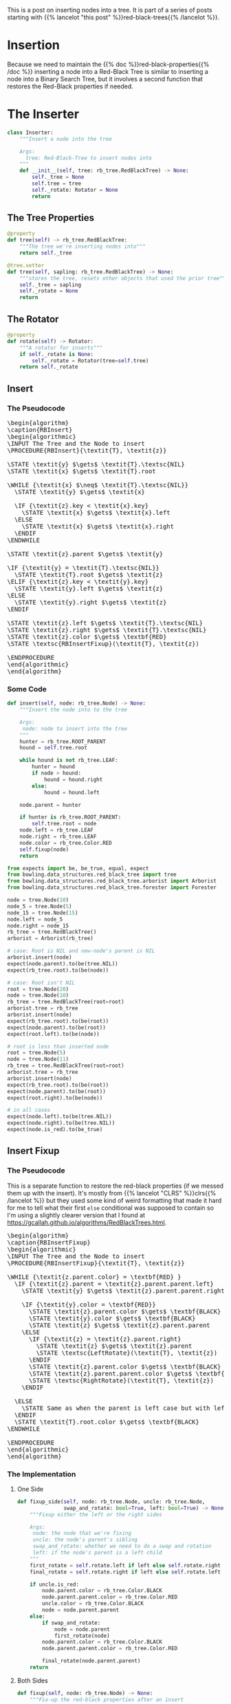 #+BEGIN_COMMENT
.. title: Red-Black Trees: Insertion
.. slug: red-black-trees-insertion
.. date: 2022-03-23 16:37:50 UTC-07:00
.. tags: data structures,binary search trees,algorithms,red-black trees
.. category: Data Structures
.. link: 
.. description: Inserting Nodes.
.. type: text
.. has_pseudocode: yes
#+END_COMMENT
#+OPTIONS: ^:{}
#+TOC: headlines 3
#+PROPERTY: header-args :session ~/.local/share/jupyter/runtime/kernel-a8bb1404-9116-4c18-a850-48544d7efad4-ssh.json
#+BEGIN_SRC python :results none :exports none
%load_ext autoreload
%autoreload 2
#+END_SRC
#+begin_src python :tangle ../bowling/data_structures/red_black_tree/arborist.py :exports none
<<arborist-imports>>


<<the-inserter>>

    <<inserter-tree-getter>>

    <<inserter-tree-setter>>

    <<inserter-rotate>>

    <<insert>>

    <<fixup-one-side>>

    <<insert-fixup>>    

    <<insert-call>>


<<the-arborist>>

    <<tree-getter>>

    <<tree-setter>>

    <<inserter>>
#+end_src
This is a post on inserting nodes into a tree. It is part of a series of posts starting with {{% lancelot "this post" %}}red-black-trees{{% /lancelot %}}.

* Insertion
Because we need to maintain the {{% doc %}}red-black-properties{{% /doc %}} inserting a node into a Red-Black Tree is similar to inserting a node into a Binary Search Tree, but it involves a second function that restores the Red-Black properties if needed.

* The Inserter
#+begin_src python :noweb-ref the-inserter
class Inserter:
    """Insert a node into the tree

    Args:
      tree: Red-Black-Tree to insert nodes into
    """
    def __init__(self, tree: rb_tree.RedBlackTree) -> None:
        self._tree = None
        self.tree = tree
        self._rotate: Rotator = None
        return
#+end_src
** The Tree Properties
#+begin_src python :noweb-ref tree-getter
@property
def tree(self) -> rb_tree.RedBlackTree:
    """The tree we're inserting nodes into"""
    return self._tree
#+end_src

#+begin_src python :noweb-ref inserter-tree-setter
@tree.setter
def tree(self, sapling: rb_tree.RedBlackTree) -> None:
    """stores the tree, resets other objects that used the prior tree"""
    self._tree = sapling
    self._rotate = None
    return
#+end_src
** The Rotator
#+begin_src python :noweb-ref inserter-rotate
@property
def rotate(self) -> Rotator:
    """A rotator for inserts"""
    if self._rotate is None:
        self._rotate = Rotator(tree=self.tree)
    return self._rotate
#+end_src
** Insert
*** The Pseudocode
#+begin_export html
<pre id="rb-insert" style="display:hidden;">
\begin{algorithm}
\caption{RBInsert}
\begin{algorithmic}
\INPUT The Tree and the Node to insert
\PROCEDURE{RBInsert}{\textit{T}, \textit{z}}

\STATE \textit{y} $\gets$ \textit{T}.\textsc{NIL}
\STATE \textit{x} $\gets$ \textit{T}.root

\WHILE {\textit{x} $\neq$ \textit{T}.\textsc{NIL}}
  \STATE \textit{y} $\gets$ \textit{x}

  \IF {\textit{z}.key < \textit{x}.key}
    \STATE \textit{x} $\gets$ \textit{x}.left
  \ELSE
    \STATE \textit{x} $\gets$ \textit{x}.right
  \ENDIF
\ENDWHILE

\STATE \textit{z}.parent $\gets$ \textit{y}

\IF {\textit{y} = \textit{T}.\textsc{NIL}}
  \STATE \textit{T}.root $\gets$ \textit{z}
\ELIF {\textit{z}.key < \textit{y}.key}
  \STATE \textit{y}.left $\gets$ \textit{z}
\ELSE
  \STATE \textit{y}.right $\gets$ \textit{z}
\ENDIF

\STATE \textit{z}.left $\gets$ \textit{T}.\textsc{NIL}
\STATE \textit{z}.right $\gets$ \textit{T}.\textsc{NIL}
\STATE \textit{z}.color $\gets$ \textbf{RED}
\STATE \textsc{RBInsertFixup}(\textit{T}, \textit{z})

\ENDPROCEDURE
\end{algorithmic}
\end{algorithm}
</pre>
#+end_export
*** Some Code
#+begin_src python :noweb-ref insert
def insert(self, node: rb_tree.Node) -> None:
    """Insert the node into to the tree

    Args:
     node: node to insert into the tree
    """
    hunter = rb_tree.ROOT_PARENT
    hound = self.tree.root

    while hound is not rb_tree.LEAF:
        hunter = hound
        if node > hound:
            hound = hound.right
        else:
            hound = hound.left
    
    node.parent = hunter

    if hunter is rb_tree.ROOT_PARENT:
        self.tree.root = node
    node.left = rb_tree.LEAF
    node.right = rb_tree.LEAF
    node.color = rb_tree.Color.RED
    self.fixup(node)
    return
#+end_src

#+begin_src python :results none
from expects import be, be_true, equal, expect
from bowling.data_structures.red_black_tree import tree
from bowling.data_structures.red_black_tree.arborist import Arborist
from bowling.data_structures.red_black_tree.forester import Forester

node = tree.Node(10)
node_5 = tree.Node(5)
node_15 = tree.Node(15)
node.left = node_5
node.right = node_15
rb_tree = tree.RedBlackTree()
arborist = Arborist(rb_tree)

# case: Root is NIL and new-node's parent is NIL
arborist.insert(node)
expect(node.parent).to(be(tree.NIL))
expect(rb_tree.root).to(be(node))

# case: Root isn't NIL
root = tree.Node(20)
node = tree.Node(10)
rb_tree = tree.RedBlackTree(root=root)
arborist.tree = rb_tree
arborist.insert(node)
expect(rb_tree.root).to(be(root))
expect(node.parent).to(be(root))
expect(root.left).to(be(node))

# root is less than inserted node
root = tree.Node(5)
node = tree.Node(11)
rb_tree = tree.RedBlackTree(root=root)
arborist.tree = rb_tree
arborist.insert(node)
expect(rb_tree.root).to(be(root))
expect(node.parent).to(be(root))
expect(root.right).to(be(node))

# in all cases
expect(node.left).to(be(tree.NIL))
expect(node.right).to(be(tree.NIL))
expect(node.is_red).to(be_true)
#+end_src

** Insert Fixup
*** The Pseudocode
This is a separate function to restore the red-black properties (if we messed them up with the insert). It's mostly from {{% lancelot "CLRS" %}}clrs{{% /lancelot %}} but they used some kind of weird formatting that made it hard for me to tell what their first ~else~ conditional was supposed to contain so I'm using a slightly clearer version that I found at https://gcallah.github.io/algorithms/RedBlackTrees.html.

#+begin_export html
<pre id="rb-insert-fixup" style="display:hidden;">
\begin{algorithm}
\caption{RBInsertFixup}
\begin{algorithmic}
\INPUT The Tree and the Node to insert
\PROCEDURE{RBInsertFixup}{\textit{T}, \textit{z}}

\WHILE {\textit{z.parent.color} = \textbf{RED} }
  \IF {\textit{z}.parent = \textit{z}.parent.parent.left}
    \STATE \textit{y} $\gets$ \textit{z}.parent.parent.right

    \IF {\textit{y}.color = \textbf{RED}}
      \STATE \textit{z}.parent.color $\gets$ \textbf{BLACK}
      \STATE \textit{y}.color $\gets$ \textbf{BLACK}
      \STATE \textit{z} $\gets$ \textit{z}.parent.parent
    \ELSE
      \IF {\textit{z} = \textit{z}.parent.right}
        \STATE \textit{z} $\gets$ \textit{z}.parent
        \STATE \textsc{LeftRotate}(\textit{T}, \textit{z})
      \ENDIF
      \STATE \textit{z}.parent.color $\gets$ \textbf{BLACK}
      \STATE \textit{z}.parent.parent.color $\gets$ \textbf{RED}
      \STATE \textsc{RightRotate}(\textit{T}, \textit{z})
    \ENDIF
    
  \ELSE
    \STATE Same as when the parent is left case but with left/right switched
  \ENDIF
  \STATE \textit{T}.root.color $\gets$ \textbf{BLACK}
\ENDWHILE

\ENDPROCEDURE
\end{algorithmic}
\end{algorithm}
</pre>
#+end_export

*** The Implementation
**** One Side
#+begin_src python :noweb-ref fixup-one-side
def fixup_side(self, node: rb_tree.Node, uncle: rb_tree.Node,
               swap_and_rotate: bool=True, left: bool=True) -> None:
    """Fixup either the left or the right sides

    Args:
     node: the node that we're fixing
     uncle: the node's parent's sibling
     swap_and_rotate: whether we need to do a swap and rotation
     left: if the node's parent is a left child
    """
    first_rotate = self.rotate.left if left else self.rotate.right
    final_rotate = self.rotate.right if left else self.rotate.left
    
    if uncle.is_red:
        node.parent.color = rb_tree.Color.BLACK
        node.parent.parent.color = rb_tree.Color.RED
        uncle.color = rb_tree.Color.BLACK
        node = node.parent.parent
    else:
        if swap_and_rotate:
            node = node.parent
            first_rotate(node)
        node.parent.color = rb_tree.Color.BLACK
        node.parent.parent.color = rb_tree.Color.RED
        
        final_rotate(node.parent.parent)
    return
#+end_src

**** Both Sides
#+begin_src python :noweb-ref insert-fixup
def fixup(self, node: rb_tree.Node) -> None:
    """Fix-up the red-black properties after an insert

    Args:
     node: the node that was just inserted
    """
    while node.parent.is_red:
        if node.parent.is_left:
            uncle = node.parent.parent.right
            self.fixup_side(node, uncle,
                            swap_and_rotate=node.is_right,
                            left=True)
        else:
            uncle = node.parent.parent.left
            self.fixup_side(node, uncle,
                            swap_and_rotate=node.is_left,
                            left=False)
    self.tree.root.color = rb_tree.Color.BLACK
    return
#+end_src

*** Some Testing
#+begin_src python :results none
# the parent is black
root = tree.Node(10, color=tree.Color.RED)
parent = tree.Node(5, color=tree.Color.BLACK)
parent.parent = root
child = tree.Node(8, color=tree.Color.RED)
child.parent = parent
uncle = tree.Node(11, color=tree.Color.BLACK)
root.right = uncle
rb_tree = tree.RedBlackTree(root=root)
arborist.tree = rb_tree
forester = Forester(rb_tree, enforce_properties=True)

arborist.insert.fixup(child)

expect(root.color).to(be(tree.Color.BLACK))
expect(parent.color).to(be(tree.Color.BLACK))
expect(uncle.color).to(be(tree.Color.BLACK))
expect(child.color).to(be(tree.Color.RED))
expect(forester.height).to(equal(2))
expect(forester.black_height).to(equal(2))
#+end_src

#+begin_src python :results none
# the parent is a RED left child and the uncle is red
root = tree.Node(10, color=tree.Color.BLACK)
parent = tree.Node(5, color=tree.Color.RED)
parent.parent = root
child = tree.Node(8, color=tree.Color.RED)
child.parent = parent
uncle = tree.Node(11, color=tree.Color.RED)
root.right = uncle
arborist.tree = tree.RedBlackTree(root=root)
forester = Forester(arborist.tree, enforce_properties=True)

expect(forester.black_height).to(equal(1))
arborist.insert.fixup(child)
expect(parent.is_black).to(be_true)
expect(uncle.is_black).to(be_true)
expect(forester.black_height).to(equal(2))

# the parent is a RED left child, the uncle is black, and the node is the left child
parent.color = tree.Color.RED
uncle.color = tree.Color.BLACK
child.color = tree.Color.RED
child.key = 2
parent.left = child
node_6 = tree.Node(6, tree.Color.BLACK)
parent.right = node_6
node_1 = tree.Node(1, tree.Color.BLACK)
child.left = node_1
node_3 = tree.Node(3, tree.Color.BLACK)
child.right = node_3

arborist.insert.fixup(child)

expect(arborist.tree.root).to(be(parent))
expect(parent.color).to(be(tree.Color.BLACK))
expect(parent.right).to(be(root))
expect(root.color).to(be(tree.Color.RED))
expect(child.left).to(be(node_1))
expect(child.right).to(be(node_3))
expect(root.left).to(be(node_6))
expect(root.right).to(be(uncle))
expect(forester.height).to(equal(2))
expect(forester.black_height).to(equal(2))

# the parent is a RED left child, the uncle is black, and the node is the right child
root = tree.Node(10, color=tree.Color.BLACK)
parent = tree.Node(5, color=tree.Color.RED)
uncle = tree.Node(11, color=tree.Color.BLACK)
child = tree.Node(8, color=tree.Color.RED)
parent.parent = root
uncle.parent = root

node_4 = tree.Node(4, color=tree.Color.BLACK)
parent.left = node_4
parent.right = child
node_7 = tree.Node(7, color=tree.Color.BLACK)
node_9 = tree.Node(9, color=tree.Color.BLACK)
child.left = node_7
child.right = node_9

arborist.tree = tree.RedBlackTree(root)
forester.tree = arborist.tree

arborist.insert.fixup(child)

expect(child).to(be(arborist.tree.root))
expect(child.color).to(be(tree.Color.BLACK))
expect(child.left).to(be(parent))
expect(child.right).to(be(root))
expect(parent.color).to(be(tree.Color.RED))
expect(root.color).to(be(tree.Color.RED))
expect(parent.left).to(be(node_4))
expect(parent.right).to(be(node_7))
expect(root.left).to(be(node_9))
expect(root.right).to(be(uncle))
expect(forester.height).to(equal(2))
expect(forester.black_height).to(equal(2))
#+end_src
** The Call
This is just a thing to make it look more like a function than a class.

#+begin_src python :noweb-ref insert-call
def __call__(self, node: rb_tree.Node) -> None:
    """Inserts the node into the tree

    this is an alias for the ``insert`` method

    Args:
     node: the node to insert 
    """
    return self.insert(node)
#+end_src
** All Together Now
#+begin_src python :results none
rb_tree = tree.RedBlackTree()
arborist = Arborist(rb_tree)
forester = Forester(rb_tree)
root = tree.Node(10)

arborist.insert(root)
expect(forester.height).to(equal(0))
expect(forester.black_height).to(equal(1))

node_5 = tree.Node(5)
arborist.insert(node_5)
expect(forester.height).to(equal(1))
expect(forester.black_height).to(equal(1))
expect(node_5.color).to(be(tree.Color.RED))

node_11 = tree.Node(11)
arborist.insert(node_11)
expect(forester.height).to(equal(1))
expect(forester.black_height).to(equal(1))
expect(node_11.color).to(be(tree.Color.RED))

node_6 = tree.Node(6)
arborist.insert(node_6)
expect(forester.height).to(equal(2))
expect(forester.black_height).to(equal(2))
expect(node_11.color).to(be(tree.Color.BLACK))
expect(node_5.color).to(be(tree.Color.BLACK))
expect(node_6.color).to(be(tree.Color.RED))

node_3 = tree.Node(3)
arborist.insert(node_3)
expect(node_3.color).to(be(tree.Color.RED))
expect(node_5.color).to(be(tree.Color.BLACK))
expect(forester.height).to(be(2))
expect(forester.black_height).to(be(2))

node_1 = tree.Node(1)
arborist.insert(node_1)
expect(forester.height).to(equal(3))
expect(forester.black_height).to(equal(2))
expect(node_1.color).to(be(tree.Color.RED))
expect(node_1.parent.color).to(be(tree.Color.BLACK))
expect(node_6.color).to(be(tree.Color.BLACK))
expect(node_5.color).to(be(tree.Color.RED))

node_4 = tree.Node(4)
arborist.insert(node_4)
expect(forester.height).to(equal(3))
expect(forester.black_height).to(equal(2))
expect(node_4.color).to(be(tree.Color.RED))

node_0 = tree.Node(0)
arborist.insert(node_0)
expect(forester.height).to(equal(4))
expect(forester.black_height).to(equal(2))
expect(node_3.color).to(be(tree.Color.RED))
expect(node_1.color).to(be(tree.Color.BLACK))
expect(node_4.color).to(be(tree.Color.BLACK))
expect(node_0.color).to(be(tree.Color.RED))
#+end_src

#+begin_src python :results none
def inorder(node: tree.Node):
    if node is not tree.LEAF:
        inorder(node.left)
        print(f"{node.key} ({node.color})", end=", ")
        inorder(node.right)
    return
#+end_src
* The Arborist
The arborist takes care of trees.

#+begin_src python :noweb-ref arborist-imports
# this project
from bowling.data_structures.red_black_tree import tree as rb_tree
from bowling.data_structures.red_black_tree.rotator import Rotator
#+end_src

#+begin_src python :noweb-ref the-arborist
class Arborist:
    """An arborist to take care of trees

    Args:
     tree: tree to take care of
    """
    def __init__(self, tree: rb_tree.RedBlackTree) -> None:
        self._tree = None
        self.tree = tree
        self._insert = None
        self._delete = None
        return
#+end_src


#+begin_src python :noweb-ref arborist-tree-setter
@tree.setter
def tree(self, sapling: rb_tree.RedBlackTree) -> None:
    """Sets the tree and wipes out other attributes that use it

    Args:
     sapling: new tree
    """
    self._tree = sapling
    self._insert = None
    self._delete = None
    return
#+end_src

*** The Inserter Attribute
#+begin_src python :noweb-ref inserter
@property
def insert(self) -> Inserter:
    """Something to insert nodes"""
    if self._insert is None:
        self._insert = Inserter(tree=self.tree)
    return self._insert
#+end_src

** Testing
#+begin_src python :results none
arborist = Arborist(tree.RedBlackTree())
#+end_src
* Sources
The Main Source:

- {{% doc %}}clrs{{% /doc %}}

The Clearer RB-Insert-Fixup Pseudocode:

- Design and Analysis of Algorithms: Red-Black Trees [Internet]. [cited 2022 Mar 23]. Available from: https://gcallah.github.io/algorithms/RedBlackTrees.html

#+begin_export html
<script>
window.addEventListener('load', function () {
    pseudocode.renderElement(document.getElementById("rb-insert"));
});
</script>
#+end_export
#+begin_export html
<script>
window.addEventListener('load', function () {
    pseudocode.renderElement(document.getElementById("rb-insert-fixup"));
});
</script>
#+end_export
